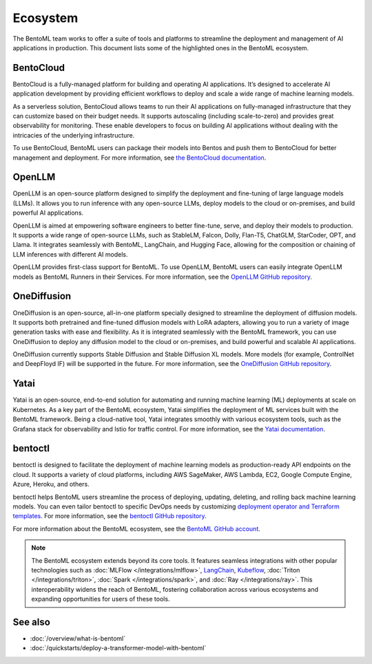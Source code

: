 =========
Ecosystem
=========

The BentoML team works to offer a suite of tools and platforms to
streamline the deployment and management of AI applications in
production. This document lists some of the highlighted ones in the
BentoML ecosystem.

BentoCloud
----------

BentoCloud is a fully-managed platform for building and operating AI
applications. It’s designed to accelerate AI application development by
providing efficient workflows to deploy and scale a wide range of
machine learning models.

As a serverless solution, BentoCloud allows teams to run their AI
applications on fully-managed infrastructure that they can customize
based on their budget needs. It supports autoscaling (including
scale-to-zero) and provides great observability for monitoring. These
enable developers to focus on building AI applications without dealing
with the intricacies of the underlying infrastructure.

To use BentoCloud, BentoML users can package their models into Bentos
and push them to BentoCloud for better management and deployment. For
more information, see `the BentoCloud
documentation <../../bentocloud/getting-started/index.html>`_.

OpenLLM
-------

OpenLLM is an open-source platform designed to simplify the deployment
and fine-tuning of large language models (LLMs). It allows you to run
inference with any open-source LLMs, deploy models to the cloud or
on-premises, and build powerful AI applications.

OpenLLM is aimed at empowering software engineers to better fine-tune,
serve, and deploy their models to production. It supports a wide range
of open-source LLMs, such as StableLM, Falcon, Dolly, Flan-T5, ChatGLM,
StarCoder, OPT, and Llama. It integrates seamlessly with BentoML,
LangChain, and Hugging Face, allowing for the composition or chaining of
LLM inferences with different AI models.

OpenLLM provides first-class support for BentoML. To use OpenLLM,
BentoML users can easily integrate OpenLLM models as BentoML Runners in
their Services. For more information, see the `OpenLLM GitHub
repository <https://github.com/bentoml/OpenLLM>`_.

OneDiffusion
------------

OneDiffusion is an open-source, all-in-one platform specially designed
to streamline the deployment of diffusion models. It supports both pretrained
and fine-tuned diffusion models with LoRA adapters, allowing you to run a variety of
image generation tasks with ease and flexibility. As it is integrated seamlessly
with the BentoML framework, you can use OneDiffusion to deploy any diffusion model to
the cloud or on-premises, and build powerful and scalable AI applications.

OneDiffusion currently supports Stable Diffusion and Stable Diffusion XL models.
More models (for example, ControlNet and DeepFloyd IF) will be supported in the future.
For more information, see the `OneDiffusion GitHub repository <https://github.com/bentoml/OneDiffusion>`_.

Yatai
-----

Yatai is an open-source, end-to-end solution for automating and running
machine learning (ML) deployments at scale on Kubernetes. As a key part
of the BentoML ecosystem, Yatai simplifies the deployment of ML services
built with the BentoML framework. Being a cloud-native tool, Yatai
integrates smoothly with various ecosystem tools, such as the Grafana
stack for observability and Istio for traffic control. For more
information, see the `Yatai
documentation <https://docs.yatai.io/en/latest/index.html>`_.

bentoctl
--------

bentoctl is designed to facilitate the deployment of machine learning
models as production-ready API endpoints on the cloud. It supports a
variety of cloud platforms, including AWS SageMaker, AWS Lambda, EC2,
Google Compute Engine, Azure, Heroku, and others.

bentoctl helps BentoML users streamline the process of deploying,
updating, deleting, and rolling back machine learning models. You can
even tailor bentoctl to specific DevOps needs by customizing `deployment
operator and Terraform
templates <https://github.com/bentoml/bentoctl-operator-template>`_.
For more information, see the `bentoctl GitHub
repository <https://github.com/bentoml/bentoctl>`_.

For more information about the BentoML ecosystem, see the `BentoML
GitHub account <https://github.com/bentoml>`_.

.. note::
   The BentoML ecosystem extends beyond its core tools. It
   features seamless integrations with other popular technologies such
   as
   :doc:`MLFlow </integrations/mlflow>`,
   `LangChain <https://github.com/ssheng/BentoChain>`_,
   `Kubeflow <https://www.kubeflow.org/docs/external-add-ons/serving/bentoml/>`_,
   :doc:`Triton </integrations/triton>`,
   :doc:`Spark </integrations/spark>`, and
   :doc:`Ray </integrations/ray>`.
   This interoperability widens the reach of BentoML, fostering
   collaboration across various ecosystems and expanding opportunities
   for users of these tools.

See also
--------

- :doc:`/overview/what-is-bentoml`
- :doc:`/quickstarts/deploy-a-transformer-model-with-bentoml`
